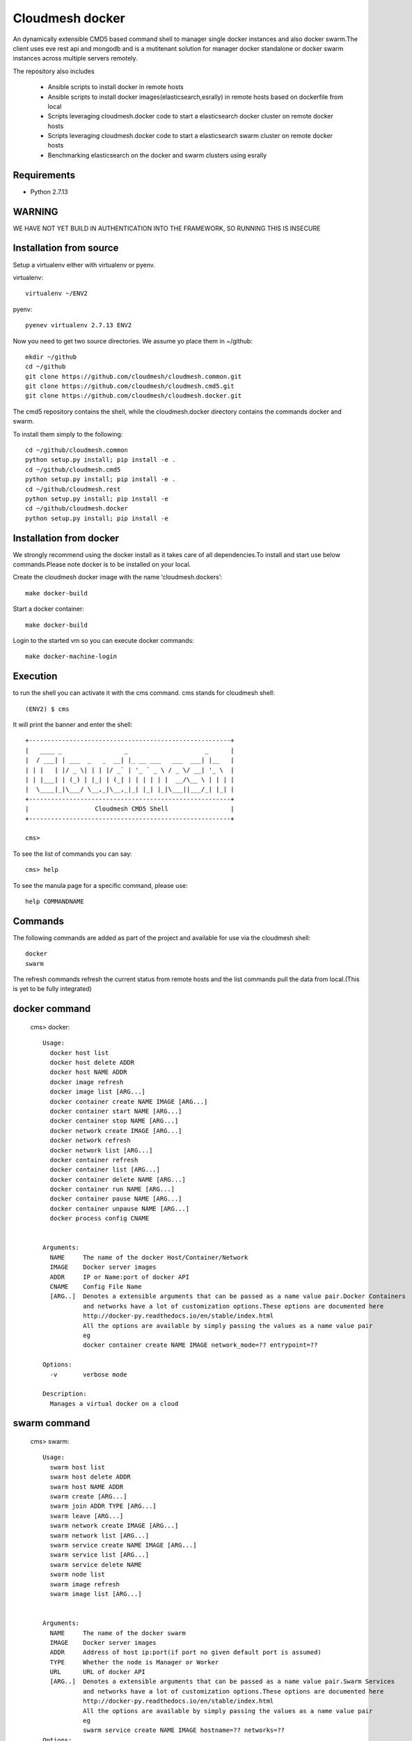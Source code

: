 Cloudmesh docker
==============

An dynamically extensible CMD5 based command shell to manager single docker
instances and also docker swarm.The client uses eve rest api and mongodb
and is a mutitenant solution for manager docker standalone or docker swarm
instances across multiple servers remotely.

The repository also includes

        - Ansible scripts to install docker in remote hosts
	- Ansible scripts to install docker images(elasticsearch,esrally) in remote hosts based 
	  on dockerfile from local
	- Scripts leveraging cloudmesh.docker code to start a elasticsearch docker cluster on 
	  remote docker hosts
	- Scripts leveraging cloudmesh.docker code to start a elasticsearch swarm cluster on 
	  remote docker hosts
	- Benchmarking elasticsearch on the docker and swarm clusters using esrally 

	
Requirements
------------

* Python 2.7.13

WARNING
-------

WE HAVE NOT YET BUILD IN AUTHENTICATION INTO THE FRAMEWORK, SO RUNNING THIS IS INSECURE

Installation from source
------------------------

Setup a virtualenv either with virtualenv or pyenv.

virtualenv::

    virtualenv ~/ENV2

pyenv::

    pyenev virtualenv 2.7.13 ENV2

Now you need to get two source directories. We assume yo place them in
~/github::

    mkdir ~/github
    cd ~/github
    git clone https://github.com/cloudmesh/cloudmesh.common.git
    git clone https://github.com/cloudmesh/cloudmesh.cmd5.git
    git clone https://github.com/cloudmesh/cloudmesh.docker.git

The cmd5 repository contains the shell, while the cloudmesh.docker directory
contains the commands docker and swarm.

To install them simply to the following::

    cd ~/github/cloudmesh.common
    python setup.py install; pip install -e .
    cd ~/github/cloudmesh.cmd5
    python setup.py install; pip install -e .
    cd ~/github/cloudmesh.rest
    python setup.py install; pip install -e
    cd ~/github/cloudmesh.docker
    python setup.py install; pip install -e

Installation from docker
------------------------

We strongly recommend using the docker install as it takes care of
all dependencies.To install and start
use below commands.Please note docker is to be installed
on your local.

Create the cloudmesh docker image with the name ‘cloudmesh.dockers’::

    make docker-build
	
Start a docker container::

    make docker-build
	
Login to the started vm so you can execute docker commands::

    make docker-machine-login
	
Execution
---------

to run the shell you can activate it with the cms command. cms stands
for cloudmesh shell::

    (ENV2) $ cms

It will print the banner and enter the shell::

    +-------------------------------------------------------+
    |   ____ _                 _                     _      |
    |  / ___| | ___  _   _  __| |_ __ ___   ___  ___| |__   |
    | | |   | |/ _ \| | | |/ _` | '_ ` _ \ / _ \/ __| '_ \  |
    | | |___| | (_) | |_| | (_| | | | | | |  __/\__ \ | | | |
    |  \____|_|\___/ \__,_|\__,_|_| |_| |_|\___||___/_| |_| |
    +-------------------------------------------------------+
    |                  Cloudmesh CMD5 Shell                 |
    +-------------------------------------------------------+

    cms>


To see the list of commands you can say::

    cms> help

To see the manula page for a specific command, please use::

    help COMMANDNAME

Commands
---------

The following commands are added as part of the project and available
for use via the cloudmesh shell::

    docker
    swarm
	
The refresh commands refresh the current status from remote hosts and the
list commands pull the data from local.(This is yet to be fully integrated)
    
docker command
--------------

    cms> docker::
    
          Usage:
            docker host list
            docker host delete ADDR
            docker host NAME ADDR
            docker image refresh
            docker image list [ARG...]
            docker container create NAME IMAGE [ARG...]
            docker container start NAME [ARG...]
            docker container stop NAME [ARG...]
            docker network create IMAGE [ARG...]
            docker network refresh
            docker network list [ARG...]
            docker container refresh
            docker container list [ARG...]
            docker container delete NAME [ARG...]
            docker container run NAME [ARG...]
            docker container pause NAME [ARG...]
            docker container unpause NAME [ARG...]
            docker process config CNAME

  
          Arguments:
            NAME     The name of the docker Host/Container/Network
            IMAGE    Docker server images
            ADDR     IP or Name:port of docker API
            CNAME    Config File Name
            [ARG..]  Denotes a extensible arguments that can be passed as a name value pair.Docker Containers
                     and networks have a lot of customization options.These options are documented here
                     http://docker-py.readthedocs.io/en/stable/index.html
                     All the options are available by simply passing the values as a name value pair
                     eg
                     docker container create NAME IMAGE network_mode=?? entrypoint=??

          Options:
            -v       verbose mode

          Description:
            Manages a virtual docker on a cloud

swarm command
-------------

    cms> swarm::
    
          Usage:
            swarm host list
            swarm host delete ADDR
            swarm host NAME ADDR
            swarm create [ARG...]
            swarm join ADDR TYPE [ARG...]
            swarm leave [ARG...]
            swarm network create IMAGE [ARG...]
            swarm network list [ARG...]
            swarm service create NAME IMAGE [ARG...]
            swarm service list [ARG...]
            swarm service delete NAME
            swarm node list
            swarm image refresh
            swarm image list [ARG...]


          Arguments:
            NAME     The name of the docker swarm
            IMAGE    Docker server images
            ADDR     Address of host ip:port(if port no given default port is assumed)
            TYPE     Whether the node is Manager or Worker
            URL      URL of docker API
            [ARG..]  Denotes a extensible arguments that can be passed as a name value pair.Swarm Services
                     and networks have a lot of customization options.These options are documented here
                     http://docker-py.readthedocs.io/en/stable/index.html
                     All the options are available by simply passing the values as a name value pair
                     eg
                     swarm service create NAME IMAGE hostname=?? networks=??
          Options:
             -v       verbose mode
   
          Description:
             Manages a virtual docker swarm on a cloud



CMD5 configuration
------------------

To configure access to docker on a machine please use the cloudmesh_cmd5.yaml file available
in teh config directory.This file is to be copied to ~/.cloudmesh directory

You will have to do the following modifications to match you machine::

    profile:
        firstname: TBD
        lastname: TBD
        email: TBD
        user: TBD


	system:
        data: ~/.cloudmesh/cloudmesh_inventory.yaml
        console_color: true
    logging:
        file: ~/.cloudmesh/cloudmesh.log
        level: DEBUG
    config:
        path: ~/app/cloudmesh.docker/config/
		
		
Docker Api
----------

The CMD5 docker and swarm commands can be used to work on docker 
installed on any server. The only requirement is to have docker api
exposed out in a certain port.

The repository includes a ansible script availble in config/ansible
directory to install docker on remote hosts as configured in the Hosts 
file.

The YML configs are available in config/ansible/yaml directory.

The YML file docker-chameleon.yml will install the latest docker
on all the remote hosts configured in you hosts file and also enable
your docker remote machines for remote acess .

If you have installed docker manually on the remote hosts please
ensure that the ExecStart
value is set in the /lib/systemd/system/docker.service as below::

    ExecStart=/usr/bin/docker daemon -H fd:// -H tcp://0.0.0.0:4243

Setting the above value and restarting the docker service will ensure 
docker api is exposed and accessible remotely.

Managing Mongo
^^^^^^^^^^^^^^

Next you need to start the mongo service with

::

    cms admin mongo start

You can look at the status and information about the service with ::

    cms admin mongo info
    cms admin mongo status

If you need to stop the service you can use::

    cms admin mongo stop

Managing Eve
^^^^^^^^^^^^^

The settings.py file available as part of cloudmesh.docker/config/restjson needs to be copied to 
~/.cloudmesh/eve directory.The setting.py file has the schema details of the mongo db objects used 
by the client.

Now it is time to start the REST service. THis is done in a separate window with the following commands::

  cms admin rest start

This file is than used by the start action to start the eve service.
Please make sure that you execute this command in a separate window, as
for debugging purposses you will be able to monitor this way interactions
with this service


Steps to execute
----------------
Below are example usage of the command.The first step is always to
set the docker api url::

    cms> docker host test x.x.x.x:4243

    cms> docker host list
	
+----------------+-------+------+--------------+
| Ip             | Name  | Port | Swarmmanager |
+----------------+-------+------+--------------+
| x.x.x.x        | elast | 4243 | False        |
+----------------+-------+------+--------------+

::

    cms> docker image list
+----------------+------------------------------------------+---------------------------------------+------------+
| Ip             | Id                                       | Repository                            | Size       |
+----------------+------------------------------------------+---------------------------------------+------------+
| xxx.xxx.xx.xxx | sha256:5545f4e3b27e330bdeb2b5198e0211273 | karvenka/cloudmesh.docker:latest      | 5586904430 |
|                | 1654d237a0f81ccd0b0e287480a718d          |                                       |            |
| xxx.xxx.xx.xxx | sha256:a21e19753b0c86f2f45a3722e10c1c7f6 | docker.elastic.co/kibana/kibana:5.3.0 | 679453962  |
|                | 2e767e0e4da09043b5ce49b29fa8582          |                                       |            |
+----------------+------------------------------------------+---------------------------------------+------------+

::

    cms> docker container list
+----------------+------------------------------------------+----------+---------------------------------------+---------+
| Ip             | Id                                       | Name     | Image                                 | Status  |
+----------------+------------------------------------------+----------+---------------------------------------+---------+
| xxx.xxx.xx.xxx | b816b199580aa775d747383f179e414dfa9943d4 | /kibana  | docker.elastic.co/kibana/kibana:5.3.0 | created |
|                | 8fa42c574de747904d501942                 |          |                                       |         |
| xxx.xxx.xx.xxx | f3f6751884c513731564b424b7a9ca4d74a41e7f | /kibana1 | docker.elastic.co/kibana/kibana:5.3.0 | created |
|                | 15718f580d897f3452f1b85f                 |          |                                       |         |
+----------------+------------------------------------------+----------+---------------------------------------+---------+

::

    cms> docker container create cloudmesh karvenka/cloudmesh.docker:latest
Container 41e9dd186159bc324ed287a0a8db464c723a041e2e29b019a06a35c52f4e613f is created

::

    cms> docker container refresh

+----------------+------------------------------------------+------------+---------------------------------------+---------+
| Ip             | Id                                       | Name       | Image                                 | Status  |
+----------------+------------------------------------------+------------+---------------------------------------+---------+
| xxx.xxx.xx.xxx | 41e9dd186159bc324ed287a0a8db464c723a041e | /cloudmesh | karvenka/cloudmesh.docker:latest      | created |
|                | 2e29b019a06a35c52f4e613f                 |            |                                       |         |
| xxx.xxx.xx.xxx | f3f6751884c513731564b424b7a9ca4d74a41e7f | /kibana1   | docker.elastic.co/kibana/kibana:5.3.0 | created |
|                | 15718f580d897f3452f1b85f                 |            |                                       |         |
| xxx.xxx.xx.xxx | b816b199580aa775d747383f179e414dfa9943d4 | /kibana    | docker.elastic.co/kibana/kibana:5.3.0 | created |
|                | 8fa42c574de747904d501942                 |            |                                       |         |
+----------------+------------------------------------------+------------+---------------------------------------+---------+

::

    cms> docker container start 41e9dd186159bc324ed287a0a8db464c723a041e2e29b019a06a35c52f4e613f
    cms> docker container refresh
    
+----------------+------------------------------------------+------------+---------------------------------------+---------+
| Ip             | Id                                       | Name       | Image                                 | Status  |
+----------------+------------------------------------------+------------+---------------------------------------+---------+
| xxx.xxx.xx.xxx | 41e9dd186159bc324ed287a0a8db464c723a041e | /cloudmesh | karvenka/cloudmesh.docker:latest      | exited  |
|                | 2e29b019a06a35c52f4e613f                 |            |                                       |         |
| xxx.xxx.xx.xxx | f3f6751884c513731564b424b7a9ca4d74a41e7f | /kibana1   | docker.elastic.co/kibana/kibana:5.3.0 | created |
|                | 15718f580d897f3452f1b85f                 |            |                                       |         |
| xxx.xxx.xx.xxx | b816b199580aa775d747383f179e414dfa9943d4 | /kibana    | docker.elastic.co/kibana/kibana:5.3.0 | created |
|                | 8fa42c574de747904d501942                 |            |                                       |         |
+----------------+------------------------------------------+------------+---------------------------------------+---------+

::

    cms> docker container list

+----------------+------------------------------------------+------------+---------------------------------------+---------+
| Ip             | Id                                       | Name       | Image                                 | Status  |
+----------------+------------------------------------------+------------+---------------------------------------+---------+
| xxx.xxx.xx.xxx | b816b199580aa775d747383f179e414dfa9943d4 | /kibana    | docker.elastic.co/kibana/kibana:5.3.0 | created |
|                | 8fa42c574de747904d501942                 |            |                                       |         |
| xxx.xxx.xx.xxx | 41e9dd186159bc324ed287a0a8db464c723a041e | /cloudmesh | karvenka/cloudmesh.docker:latest      | exited  |
|                | 2e29b019a06a35c52f4e613f                 |            |                                       |         |
| xxx.xxx.xx.xxx | f3f6751884c513731564b424b7a9ca4d74a41e7f | /kibana1   | docker.elastic.co/kibana/kibana:5.3.0 | created |
|                | 15718f580d897f3452f1b85f                 |            |                                       |         |
+----------------+------------------------------------------+------------+---------------------------------------+---------+
Unit Tests
----------

We are providing a simple set of tests that verify the integration of docker
into cloudmesh. They can either be run with `nosetests` .

Use::

  nosetests -v --nocapture tests/test_docker.py
  nosetests -v --nocapture tests/test_swarm.py

to check them out and see if the tests succeed.




